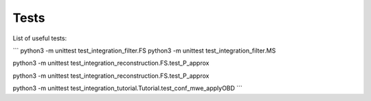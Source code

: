 Tests
======

List of useful tests:

```
python3 -m unittest test_integration_filter.FS
python3 -m unittest test_integration_filter.MS

python3 -m unittest test_integration_reconstruction.FS.test_P_approx

python3 -m unittest test_integration_reconstruction.FS.test_P_approx

python3 -m unittest test_integration_tutorial.Tutorial.test_conf_mwe_applyOBD
```